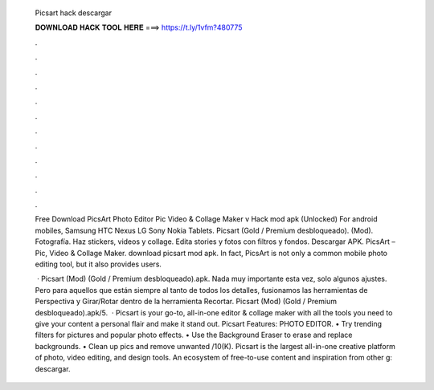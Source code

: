   Picsart hack descargar
  
  
  
  𝐃𝐎𝐖𝐍𝐋𝐎𝐀𝐃 𝐇𝐀𝐂𝐊 𝐓𝐎𝐎𝐋 𝐇𝐄𝐑𝐄 ===> https://t.ly/1vfm?480775
  
  
  
  .
  
  
  
  .
  
  
  
  .
  
  
  
  .
  
  
  
  .
  
  
  
  .
  
  
  
  .
  
  
  
  .
  
  
  
  .
  
  
  
  .
  
  
  
  .
  
  
  
  .
  
  Free Download PicsArt Photo Editor Pic Video & Collage Maker v Hack mod apk (Unlocked) For android mobiles, Samsung HTC Nexus LG Sony Nokia Tablets. Picsart (Gold / Premium desbloqueado). (Mod). Fotografía. Haz stickers, videos y collage. Edita stories y fotos con filtros y fondos. Descargar APK. PicsArt – Pic, Video & Collage Maker. download picsart mod apk. In fact, PicsArt is not only a common mobile photo editing tool, but it also provides users.
  
   · Picsart (Mod) (Gold / Premium desbloqueado).apk. Nada muy importante esta vez, solo algunos ajustes. Pero para aquellos que están siempre al tanto de todos los detalles, fusionamos las herramientas de Perspectiva y Girar/Rotar dentro de la herramienta Recortar. Picsart (Mod) (Gold / Premium desbloqueado).apk/5.  · Picsart is your go-to, all-in-one editor & collage maker with all the tools you need to give your content a personal flair and make it stand out. Picsart Features: PHOTO EDITOR. • Try trending filters for pictures and popular photo effects. • Use the Background Eraser to erase and replace backgrounds. • Clean up pics and remove unwanted /10(K). Picsart is the largest all-in-one creative platform of photo, video editing, and design tools. An ecosystem of free-to-use content and inspiration from other g: descargar.
